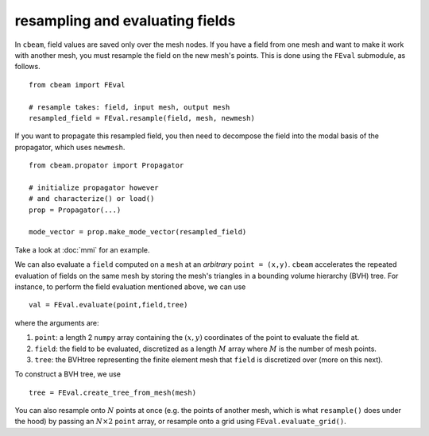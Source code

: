 resampling and evaluating fields
--------------------------------

In ``cbeam``, field values are saved only over the mesh nodes. If you have a field from one mesh and want to make it work with another mesh, you must resample the field on the new mesh's points. This is done using the ``FEval`` submodule, as follows. ::

    from cbeam import FEval

    # resample takes: field, input mesh, output mesh
    resampled_field = FEval.resample(field, mesh, newmesh)

If you want to propagate this resampled field, you then need to decompose the field into the modal basis of the propagator, which uses ``newmesh``. ::

    from cbeam.propator import Propagator

    # initialize propagator however
    # and characterize() or load()
    prop = Propagator(...) 

    mode_vector = prop.make_mode_vector(resampled_field)

Take a look at :doc:`mmi` for an example.

We can also evaluate a ``field`` computed on a ``mesh`` at an *arbitrary* ``point = (x,y)``. ``cbeam`` accelerates the repeated evaluation of fields on the same mesh by storing the mesh's triangles in a bounding volume hierarchy (BVH) tree. For instance, to perform the field evaluation mentioned above, we can use ::

    val = FEval.evaluate(point,field,tree)

where the arguments are:

1. ``point``: a length 2 ``numpy`` array containing the :math:`(x,y)` coordinates of the point to evaluate the field at.
2. ``field``: the field to be evaluated, discretized as a length :math:`M` array where :math:`M` is the number of mesh points.
3. ``tree``: the BVHtree representing the finite element mesh that ``field`` is discretized over (more on this next).

To construct a BVH tree, we use ::

    tree = FEval.create_tree_from_mesh(mesh)

You can also resample onto :math:`N` points at once (e.g. the points of another mesh, which is what ``resample()`` does under the hood) by passing an :math:`N\times 2` ``point`` array, or resample onto a grid using ``FEval.evaluate_grid()``.